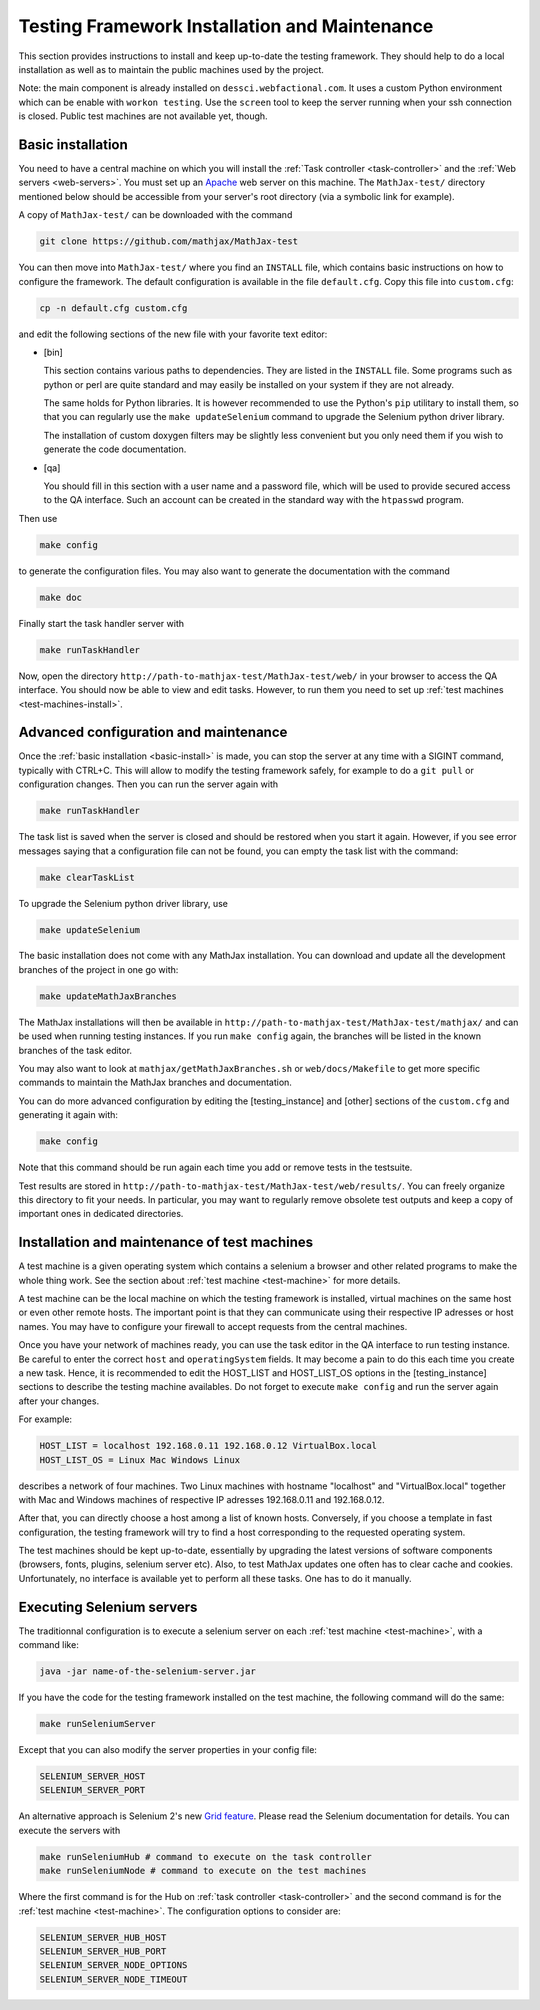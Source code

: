 .. _installation:

##############################################
Testing Framework Installation and Maintenance
##############################################

This section provides instructions to install and keep up-to-date the testing
framework. They should help to do a local installation as well as to maintain
the public machines used by the project.

Note: the main component is already installed on ``dessci.webfactional.com``.
It uses a custom Python environment which can be enable with ``workon testing``.
Use the ``screen`` tool to keep the server running when your ssh connection
is closed. Public test machines are not available yet, though.

.. _basic-install:

Basic installation
==================

You need to have a central machine on which you will install
the :ref:`Task controller <task-controller>` and the
:ref:`Web servers <web-servers>`. You must set up an
`Apache <http://www.apache.org/>`_ web server on this machine. The
``MathJax-test/`` directory mentioned below should be accessible from your
server's root directory (via a symbolic link for example).


A copy of ``MathJax-test/`` can be downloaded with the command

.. code-block:: bash

   git clone https://github.com/mathjax/MathJax-test

You can then move into ``MathJax-test/`` where you find an ``INSTALL`` file,
which contains basic instructions on how to configure the framework. The default
configuration is available in the file ``default.cfg``. Copy this file into
``custom.cfg``:

.. code-block:: bash

   cp -n default.cfg custom.cfg

and edit the following sections of the new file with your favorite text editor:

- [bin]
  
  This section contains various paths to dependencies. They are listed in the
  ``INSTALL`` file. Some programs such as python or perl are
  quite standard and may easily be installed on your system if they are not
  already.

  The same holds for Python libraries. It is however recommended to use
  the Python's ``pip`` utilitary to install them, so that you can regularly use
  the ``make updateSelenium`` command to upgrade the Selenium python driver
  library.

  The installation of custom doxygen filters may be slightly less convenient
  but you only need them if you wish to generate the code documentation.

- [qa]

  You should fill in this section with a user name and a password file, which
  will be used to provide secured access to the QA interface. Such an
  account can be created in the standard way with the ``htpasswd``
  program.

Then use

.. code-block:: bash

   make config

to generate the configuration files. You may also want to generate the
documentation with the command

.. code-block:: bash

   make doc

Finally start the task handler server with

.. code-block:: bash

   make runTaskHandler

Now, open the directory ``http://path-to-mathjax-test/MathJax-test/web/`` in
your browser to access the QA interface. You should now be able to view and
edit tasks. However, to run them you need to set up
:ref:`test machines <test-machines-install>`.

.. _advanced-install:

Advanced configuration and maintenance
======================================

Once the :ref:`basic installation <basic-install>` is made, you can stop
the server at any time with a SIGINT command, typically with CTRL+C. This will
allow to modify the testing framework safely, for example to do a ``git pull``
or configuration changes. Then you can run the server again with

.. code-block:: bash

   make runTaskHandler

The task list is saved when the server is closed and should be restored when you
start it again. However, if you see error messages saying that a configuration
file can not be found, you can empty the task list with the command:

.. code-block:: bash

   make clearTaskList

To upgrade the Selenium python driver library, use

.. code-block:: bash

   make updateSelenium

The basic installation does not come with any MathJax installation. You can
download and update all the development branches of the project in one go with:

.. code-block:: bash

   make updateMathJaxBranches

The MathJax installations will then be available in
``http://path-to-mathjax-test/MathJax-test/mathjax/`` and can be used when
running testing instances. If you run ``make config`` again, the branches will
be listed in the known branches of the task editor.

You may also want to look at ``mathjax/getMathJaxBranches.sh`` or 
``web/docs/Makefile`` to get more specific commands to maintain the MathJax
branches and documentation.

You can do more advanced configuration by editing the [testing_instance] and
[other] sections of the ``custom.cfg`` and generating it again with:

.. code-block:: bash

   make config

Note that this command should be run again each time you add or remove tests in
the testsuite.

Test results are stored in
``http://path-to-mathjax-test/MathJax-test/web/results/``. You can freely
organize this directory to fit your needs. In particular, you may want
to regularly remove obsolete test outputs and keep a copy of important ones in 
dedicated directories.

.. _test-machines-install:

Installation and maintenance of test machines
=============================================

A test machine is a given operating system which contains a selenium a browser
and other related programs to make the whole thing work. See the section about
:ref:`test machine <test-machine>` for more details.

A test machine can be the local machine on which the testing framework is
installed, virtual machines on the same host or even other remote hosts. The
important point is that they can communicate using their respective IP adresses
or host names. You may have to configure your firewall to accept requests from
the central machines.

Once you have your network of machines ready, you can use the task editor in
the QA interface to run testing instance. Be careful to enter the correct
``host`` and ``operatingSystem`` fields. It may become a pain to do this each
time you create a new task. Hence, it is recommended to edit the HOST_LIST and
HOST_LIST_OS options in the [testing_instance] sections to describe the
testing machine availables. Do not forget to execute ``make config`` and run
the server again after your changes.

For example:

.. code-block:: bash

   HOST_LIST = localhost 192.168.0.11 192.168.0.12 VirtualBox.local
   HOST_LIST_OS = Linux Mac Windows Linux

describes a network of four machines. Two Linux machines with hostname
"localhost" and "VirtualBox.local" together with Mac and Windows machines of
respective IP adresses 192.168.0.11 and 192.168.0.12.

After that, you can directly choose a host among a list of known hosts.
Conversely, if you choose a template in fast configuration, the testing
framework will try to find a host corresponding to the requested operating
system.

The test machines should be kept up-to-date, essentially by upgrading the latest
versions of software components (browsers, fonts, plugins, selenium server etc).
Also, to test MathJax updates one often has to clear cache and cookies.
Unfortunately, no interface is available yet to perform all these tasks. One
has to do it manually.

.. _grid

Executing Selenium servers
==========================

The traditionnal configuration is to execute a selenium server on each
:ref:`test machine <test-machine>`, with a command like:

.. code-block:: bash

  java -jar name-of-the-selenium-server.jar

If you have the code for the testing framework installed on the test machine, the
following command will do the same:

.. code-block:: bash

  make runSeleniumServer

Except that you can also modify the server properties in your config file:

.. code-block:: bash

  SELENIUM_SERVER_HOST
  SELENIUM_SERVER_PORT

An alternative approach is Selenium 2's new
`Grid feature <http://code.google.com/p/selenium/wiki/Grid2>`_. Please read
the Selenium documentation for details. You can execute the servers with

.. code-block:: bash

  make runSeleniumHub # command to execute on the task controller
  make runSeleniumNode # command to execute on the test machines

Where the first command is for the Hub on :ref:`task controller <task-controller>`
and the second command is for the :ref:`test machine <test-machine>`. The
configuration options to consider are:

.. code-block:: bash

  SELENIUM_SERVER_HUB_HOST
  SELENIUM_SERVER_HUB_PORT
  SELENIUM_SERVER_NODE_OPTIONS
  SELENIUM_SERVER_NODE_TIMEOUT
